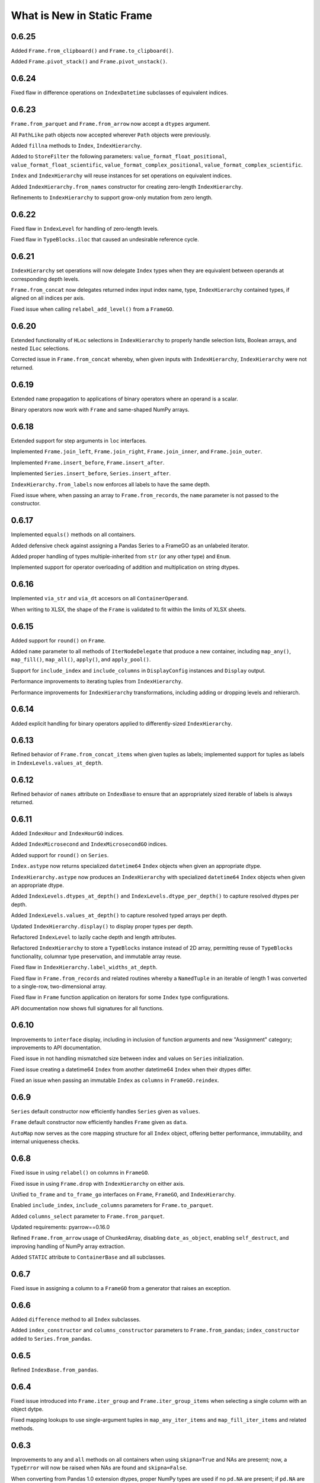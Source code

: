What is New in Static Frame
===============================


0.6.25
----------

Added ``Frame.from_clipboard()`` and ``Frame.to_clipboard()``.

Added ``Frame.pivot_stack()`` and ``Frame.pivot_unstack()``.


0.6.24
----------

Fixed flaw in difference operations on ``IndexDatetime`` subclasses of equivalent indices.


0.6.23
----------

``Frame.from_parquet`` and ``Frame.from_arrow`` now accept a ``dtypes`` argument.

All ``PathLike`` path objects now accepted wherever ``Path`` objects were previously.

Added ``fillna`` methods to ``Index``, ``IndexHierarchy``.

Added to ``StoreFilter`` the following parameters: ``value_format_float_positional``, ``value_format_float_scientific``, ``value_format_complex_positional``, ``value_format_complex_scientific``.

``Index`` and ``IndexHierarchy`` will reuse instances for set operations on equivalent indices.

Added ``IndexHierarchy.from_names`` constructor for creating zero-length ``IndexHierarchy``.

Refinements to ``IndexHierarchy`` to support grow-only mutation from zero length.


0.6.22
----------

Fixed flaw in ``IndexLevel`` for handling of zero-length levels.

Fixed flaw in ``TypeBlocks.iloc`` that caused an undesirable reference cycle.


0.6.21
----------

``IndexHierarchy`` set operations will now delegate ``Index`` types when they are equivalent between operands at corresponding depth levels.

``Frame.from_concat`` now delegates returned index input index name, type, ``IndexHierarchy`` contained types, if aligned on all indices per axis.

Fixed issue when calling ``relabel_add_level()`` from a ``FrameGO``.


0.6.20
----------

Extended functionality of ``HLoc`` selections in ``IndexHierarchy`` to properly handle selection lists, Boolean arrays, and nested ``ILoc`` selections.

Corrected issue in ``Frame.from_concat`` whereby, when given inputs with ``IndexHierarchy``, ``IndexHierarchy`` were not returned.


0.6.19
----------

Extended ``name`` propagation to applications of binary operators where an operand is a scalar.

Binary operators now work with ``Frame`` and same-shaped NumPy arrays.


0.6.18
----------

Extended support for step arguments in ``loc`` interfaces.

Implemented ``Frame.join_left``, ``Frame.join_right``, ``Frame.join_inner``, and ``Frame.join_outer``.

Implemented ``Frame.insert_before``, ``Frame.insert_after``.

Implemented ``Series.insert_before``, ``Series.insert_after``.

``IndexHierarchy.from_labels`` now enforces all labels to have the same depth.

Fixed issue where, when passing an array to ``Frame.from_records``, the ``name`` parameter is not passed to the constructor.


0.6.17
----------

Implemented ``equals()`` methods on all containers.

Added defensive check against assigning a Pandas Series to a FrameGO as an unlabeled iterator.

Added proper handling of types multiple-inherited from ``str`` (or any other type) and ``Enum``.

Implemented support for operator overloading of addition and multiplication on string dtypes.


0.6.16
----------

Implemented ``via_str`` and ``via_dt`` accesors on all ``ContainerOperand``.

When writing to XLSX, the shape of the ``Frame`` is validated to fit within the limits of XLSX sheets.


0.6.15
----------

Added support for ``round()`` on ``Frame``.

Added ``name`` parameter to all methods of ``IterNodeDelegate`` that produce a new container, including ``map_any()``, ``map_fill()``, ``map_all()``, ``apply()``, and ``apply_pool()``.

Support for ``include_index`` and ``include_columns`` in ``DisplayConfig`` instances and ``Display`` output.

Performance improvements to iterating tuples from ``IndexHierarchy``.

Performance improvements for ``IndexHierarchy`` transformations, including adding or dropping levels and rehierarch.


0.6.14
----------

Added explicit handling for binary operators applied to differently-sized ``IndexHierarchy``.


0.6.13
----------

Refined behavior of ``Frame.from_concat_items`` when given tuples as labels; implemented support for tuples as labels in ``IndexLevels.values_at_depth``.


0.6.12
----------

Refined behavior of ``names`` attribute on ``IndexBase`` to ensure that an appropriately sized iterable of labels is always returned.


0.6.11
----------

Added ``IndexHour`` and ``IndexHourGO`` indices.

Added ``IndexMicrosecond`` and ``IndexMicrosecondGO`` indices.

Added support for ``round()`` on ``Series``.

``Index.astype`` now returns specialized ``datetime64`` ``Index`` objects when given an appropriate dtype.

``IndexHierarchy.astype`` now produces an ``IndexHierarchy`` with specialized ``datetime64`` ``Index`` objects when given an appropriate dtype.

Added ``IndexLevels.dtypes_at_depth()`` and ``IndexLevels.dtype_per_depth()`` to capture resolved dtypes per depth.

Added ``IndexLevels.values_at_depth()`` to capture resolved typed arrays per depth.

Updated ``IndexHierarchy.display()`` to display proper types per depth.

Refactored ``IndexLevel`` to lazily cache depth and length attributes.

Refactored ``IndexHierarchy`` to store a ``TypeBlocks`` instance instead of 2D array, permitting reuse of ``TypeBlocks`` functionality, columnar type preservation, and immutable array reuse.

Fixed flaw in ``IndexHierarchy.label_widths_at_depth``.

Fixed flaw in ``Frame.from_records`` and related routines whereby a ``NamedTuple`` in an iterable of length 1 was converted to a single-row, two-dimensional array.

Fixed flaw in ``Frame`` function application on iterators for some ``Index`` type configurations.

API documentation now shows full signatures for all functions.


0.6.10
----------

Improvements to ``interface`` display, including in inclusion of function arguments and new "Assignment" category; improvements to API documentation.

Fixed issue in not handling mismatched size between index and values on ``Series`` initialization.

Fixed issue creating a datetime64 ``Index`` from another datetime64 ``Index`` when their dtypes differ.

Fixed an issue when passing an immutable ``Index`` as ``columns`` in ``FrameGO.reindex``.


0.6.9
----------

``Series`` default constructor now efficiently handles ``Series`` given as ``values``.

``Frame`` default constructor now efficiently handles ``Frame`` given as ``data``.

``AutoMap`` now serves as the core mapping structure for all ``Index`` object, offering better performance, immutability, and internal uniqueness checks.


0.6.8
----------

Fixed issue in using ``relabel()`` on columns in ``FrameGO``.

Fixed issue in using ``Frame.drop`` with ``IndexHierarchy`` on either axis.

Unified ``to_frame`` and ``to_frame_go`` interfaces on ``Frame``, ``FrameGO``, and ``IndexHierarchy``.

Enabled ``include_index``, ``include_columns`` parameters for ``Frame.to_parquet``.

Added ``columns_select`` parameter to ``Frame.from_parquet``.

Updated requirements: pyarrow==0.16.0

Refined ``Frame.from_arrow`` usage of ChunkedArray, disabling ``date_as_object``, enabling ``self_destruct``, and improving handling of NumPy array extraction.

Added ``STATIC`` attribute to ``ContainerBase`` and all subclasses.


0.6.7
----------

Fixed issue in assigning a column to a ``FrameGO`` from a generator that raises an exception.


0.6.6
----------

Added ``difference`` method to all ``Index`` subclasses.

Added ``index_constructor`` and ``columns_constructor`` parameters to ``Frame.from_pandas``; ``index_constructor`` added to ``Series.from_pandas``.


0.6.5
----------

Refined ``IndexBase.from_pandas``.


0.6.4
----------

Fixed issue introduced into ``Frame.iter_group`` and ``Frame.iter_group_items`` when selecting a single column with an object dytpe.

Fixed mapping lookups to use single-argument tuples in ``map_any_iter_items`` and ``map_fill_iter_items`` and related methods.


0.6.3
----------

Improvements to ``any`` and ``all`` methods on all containers when using ``skipna=True`` and NAs are presernt; now, a ``TypeError`` will now be raised when NAs are found and ``skipna=False``.

When converting from Pandas 1.0 extension dtypes, proper NumPy types are used if no ``pd.NA`` are present; if ``pd.NA`` are present, they are replaced with ``np.nan`` in the resulting object array.


0.6.2
----------

``Frame.sort_values`` now accepts multiple labels given as any iterable.

``loc`` selection on ``Series`` or ``Frame`` with ``IndexAutoFactory``-style indices now treat the slice stop as inclusive.

Removed creation of internal mapping object for ``IndexAutoFactory`` indices, or where ``Index`` are created where ``loc_is_iloc``.

Improved induction of dtype for labels array stored in ``Index``.


0.6.1
----------

The ``bloc`` and ``assign.bloc`` selectors on ``Frame`` now use ``[]`` instead of ``()``, aligning the interface with other selectors.

Added ``IndexNanosecond`` and ``IndexNanosecondGO`` indices.

All ``iter_*`` interfaces now explictly define arguments.

``Frame.fillna()`` and ``Series.fillna()`` now accept ``Frame`` and ``Series``, respectively, as arguments.

``Series.sort_index``, ``Series.sort_values``, ``Frame.sort_index``, ``Frame.sort_columns``, and ``Frame.sort_values`` now retain index/columns name after sorting.

Renamed ``Series.iter_group_index()``, ``Series.iter_group_index_items()``, ``Frame.iter_group_index()``, ``Frame.iter_group_index_items()`` to ``Series.iter_group_labels()``, ``Series.iter_group_labels_items()``, ``Frame.iter_group_labels()``, ``Frame.iter_group_labels_items()``

Fixed issue in ``Frame`` display where, when at or one less than the count of ``display_rows``, would display different numbers of rows for the ``Index`` and the body of the ``Frame``.

Zero-sized ``Frame`` now return zero-sized ``Series`` from selection where possible.


0.6.0
----------

Removed deprecated ``Frame`` and ``Series`` non-specialized constructor usage; removed support for providing mapping types to ``apply``.

Improved support for using tuples in ``Frame.__getitem__`` and ``FrameGO.__setitem__`` with ``IndexHierarchy`` and ``Index`` with tuple labels.


0.5.13
----------

Made ``Frame.clip``, ``Frame.duplicated``, ``Frame.drop_duplicated`` key-word argument only. Made ``Series.clip``, ``Series.duplicated``, ``Series.drop_duplicated`` key-word argument only.

``Frame.iter_series`` now sets the ``name`` attribute of the Series from the appropriate index.

Added ``Index.head()``, ``Index.tail()``, ``IndexHierarchy.head()``, ``IndexHierarchy.tail()``.

``Frame.from_records`` and related routines now do full type induction per column; all type induction on untyped iterables now examines all values.

0.5.12
----------

All ``Index`` subclasses now use ``PositionsAllocator`` to share immutable positions arrays, increasing ``Index`` performance.

Fixed issue in using ``FrameGO.relabel`` with a non grow-only ``IndexBase``.

``IndexHiearchy.from_labels`` now accepts a ``reorder_for_hierarchy`` Boolean option to reorder labels for hierarchical formation.

``FrameGO.from_xlsx``, ``FrameGO.from_hdf5``, ``FrameGO.from_sqlite`` now return the ``FrameGO`` instances. Updated all ``Store.read`` methods to accept a ``containter_type`` arguement.

Added ``consolidate_blocks`` parameter to ``StoreConfig``.

Added ``consolidate_blocks`` parameter to ``Frame.from_xlsx``, ``Frame.from_hdf5``, ``Frame.from_sqlite``, ``Frame.from_pandas``.

Implemented ``IndexYearGO``, ``IndexYearMonthGO``, ``IndexDateGO``, ``IndexMinuteGO``, ``IndexSecondGO``, ``IndexMillisecondGO`` grow-only, derived classes of `np.datetime64` indices.

Added ``Frame`` constructors: ``Frame.from_series``, ``Frame.from_element``, ``Frame.from_elements``. Deprecated creating ``Frame`` from an untyped iterable or element.

Added ``Series`` constructors: ``Series.from_element``. Deprecated creating ``Series`` from an element with the default intializer.

Added `index_constructor`, `columns_constructor` arguement to `Frame.from_items`, `Frame.from_dict`.

NP-style methods on ``Series`` and ``Frame`` no longer accept arbitrary keywork arguments.

Removed ``keys()`` and ``items()`` methods from ``Index`` and ``IndexHierarch``; default iterators from ``IndexHierarchy`` now iterate tuples instead of arrays.

Added to ``IterNodeDelegate`` the following methods for applying mapping types to iterators: ``map_all``, ``map_any``, and ``map_fill``. Generator versions are also made available: ``map_all_iter``, ``map_all_iter_items``, ``map_any_iter``, ``map_any_iter_items``, ``map_fill_iter``, ``map_fill_iter_items``.


0.5.11
----------

Fixed issue in ``Frame.assign`` when assigning iterables into a single column.


0.5.10
----------

Improvements to ``Frame.assign`` to handle unordered column selectors and preserve columnar types not affected by assignment.

Restored application of default column and index formattng in ``StoreXLSX``.


0.5.9
----------

Fixed issue in ``__slots__`` usage of derived Containers.

Implemented ``StoreConfig`` and ``StoreConfigMap`` classes, and updated all ``Store`` and ``Bus`` interfaces to use them.

Implemented tracking of Store file modification times, and implemented raising exceptions for any unexpected file modifications.

Improved handling of reading XLSX files with trailing all-empty rows resulting from style formatting across empty data.

Improved HDF5 reading so as to reduce memory overhead.


0.5.8
----------

Fixed issue in ``Frame.sort_values()`` when ``axis=0`` and underlying block structure is homogenous.

Improved performance of ``Frame.iter_group`` and related methods.

Fixed issue raised when calling built-in ``help()`` on SF containers.

Improved passing of index ``names`` in ``IndexHierarchy.to_pandas``.

Improved propagation of ``name`` in methods of ``Index`` and ``IndexHierarchy``.


0.5.7
----------

``StoreFilter`` added to the public namespace.

``names`` argument added to ``Frame.unset_index``.

Improved handling of ``ILoc`` usage within ``loc`` calls.

Improved input and output from/to XLSX.


0.5.6
----------

``Frame.from_concat``, ``Series.from_concat`` now accept empty iterables.

``Frame.iter_group.apply`` and related routines now handle producing a `Series` from a multi-column group selection.


0.5.5
----------

``Index`` objects based on ``np.datetime64`` now accept Python ``datetime.date`` objects in ``loc`` expressions.

Fixed index formation when using ``apply`` on ``Frame.iter_group`` and ``Frame.iter_group_items`` (and related interfaces) when the ``Frame`` has an ``IndexHierarchy``.

Fixed issue in a ``Frame.to_frame_go()`` not creating a fully decoupled ``Index`` for columns in the returned ``Frame``.

0.5.4
----------

``Index`` objects based on ``np.datetime64`` now return empty Series when a partial ``loc`` selection does not match any values found in the ``Index``.


0.5.3
----------

``Frame.set_index_hiearchy`` passes on ``name`` to returned ``Frame``.

``Index`` objects based on ``np.datetime64`` now accept Python ``datetime.datetime`` objects in ``loc`` expressions.

Exposed ``interface`` attribute on ``ContainerBase`` subclasses.


0.5.2
----------

Refinements to ``Series.isin()``, ``Frame.isin()``, ``Index.isin()``, and ``IndexHierarchy.isin()`` to better identify cases of unique elements.

Added ``IndexMinute`` datetime index subclass.

0.5.1
----------

Implemented handling in ``Frame.from_delimited`` for column-only files.

``Frame.iter_tuple`` and ``Frame.iter_tuple_items`` will return ``tuple`` instead of ``NamedTuple`` if fields are not valid identifiers.

``Frame.from_records`` now supports empty records if ``columns`` is provided.

``Frame.from_concat`` now implements better type preservation in vertical concatenation of arrays.


0.5.0
-----------

Introduced the ``Bus``, a ``Series``-like container of mulitple ``Frame``, supporting lazily reading from and writing to XLSX, SQLite, and HDF5 data stores, as well as zipped pickles and delimited files.

Added ``interface`` attribute to all containers, providing a hierarchical presentation of all interfaces.

Added ``display_tall()`` and ``display_wide()`` convenience methods to all containers.

Added ``label_widths_at_depth()`` on ``Index`` and ``IndexHierarchy``.

Added ``Series.from_concat_items()`` and ``Frame.from_concat_items()``.

Added ``Frame.to_xarray()``.

Added ``Frame.to_xlsx()``, ``Frame.from_xlsx()``.

Added ``Frame.to_sqlite()``, ``Frame.from_sqlite()``.

Added ``Frame.to_hdf5()``, ``Frame.from_hdf5()``.

Added ``Frame.to_rst()``.

Added ``Frame.to_markdown()``.

Added ``Frame.to_latex()``.

The interface of ``Frame.from_delimited`` (as well as ``Frame.from_csv`` and ``Frame.from_tsv``) has been updated to conform to the common usage of ``index_depth`` and ``columns_depth``. IndexHierarchy is now supported when ``index_depth`` or ``columns_depth`` is greater than one. The former parameter ``index_column`` is renamed ``index_column_first``.

Added ``IndexHierarchy.from_index_items`` and ``IndexHierarchy.from_labels_delimited``.

Added ``IndexBase.names`` attribute to provide normalized names equal in length to depth.

The ``DisplayConfig`` parameter ``type_show`` now, if False, hides, native class types used as headers. This is the default display for all specialized string output via ``Frame.to_html``, ``Frame.to_rst``, ``Frame.to_markdown``, ``Frame.to_latex``, as well as Jupyter display methods.

Added ``Frame.unset_index()``.

Added ``Frame.pivot()``.

Added ``Frame.iter_window``, ``Frame.iter_window_items``, ``Frame.iter_window_array``, ``Frame.iter_window_array_items``.

Added ``Series.iter_window``, ``Series.iter_window_items``, ``Series.iter_window_array``, ``Series.iter_window_array_items``.

Added ``Frame.bloc`` and ``Frmae.assign.bloc``

Added ``IndexHierarchy.rehierarch``, ``Series.rehierarch``, and ``Frame.rehierarch``.

Defined ``__bool__`` for all containers, where the result is determined based on if the underlying NumPy array has ``size`` greater than zero.

Improved ``Frame.to_pandas()`` to preserve columnar types.

``Frame.set_index_hierarchy`` now accepts a ``reorder_for_hierarchy`` argument, reordering the rows to support hierarchability.

Added ``Frame.from_dict_records`` and ``Frame.from_dict_records_items``; when given records, the union of all keys is used to derive columns.


0.4.3
-----------

Fixed issues in ``FrameGO`` setitem and using binary operators between ``Frame`` and ``FrameGO``.

0.4.2
-----------

Corrected flaw in axis 1 statistical operations with ``Frame`` constructed from mixed sized ``TypeBlocks``.

Added ``Series.loc_min``, ``Series.loc_max``, ``Series.iloc_min``, ``Series.iloc_max``.

Added ``Frame.loc_min``, ``Frame.loc_max``, ``Frame.iloc_min``, ``Frame.iloc_max``,


0.4.1
-----------

``iter_element().apply`` now properly preserves index and column types.

Using ``Frame.from_records`` with an empty iterable or iterator will deliver a ``ErrorInitFrame``.

Matrix multiplication implemented for ``Index``, ``Series``, and ``Frame``.

Added ``Frame.from_records_items`` constructor.

Improved dtype selection in ``FrameGO`` set item and related functions.

``IndexHierarchy.from_labels`` now accepts an ``index_constructors`` argument.

``Frame.set_index_hierarchy`` now accepts an ``index_constructors`` argument.

``IndexHierarhcy.from_product() now attempts to use ``name`` of provided indicies for the ``IndexHierarchy`` name, when all names are non-None.

Added ``IndexHierarchy.dtypes`` and ``IndexHierarchy.index_types``, returning ``Series`` indexed by ``name`` when possible.


0.4.0
-----------

Improved handling for special cases ``Series`` initialization, including initialization from iterables of lists.

The ``Series`` initializer no longer accepts dictionaries; ``Series.from_dict`` is added for explicit creation from mappings.

``IndexAutoFactory`` suport removed from ``Series.reindex`` and ``Frame.reindex`` and added to ``Series.relabel`` and ``Frame.relabel``.

The following ``Series`` and ``Frame`` methods are renamed: ``reindex_flat``, ``reindex_add_level``, and ``reindex_drop_level`` are now ``relabel_flat``, ``relabel_add_level``, and ``relabel_drop_level``.

Implemented ``Frame.from_sql`` constructor.


0.3.9
-----------

``IndexAutoFactory`` introduced to consolidate creation of auto-incremented integer indices, and provide a single token to force auto-incremented integer indices in other contexts where ``index`` arguments are taken.

``IndexAutoFactory`` support implemented for the ``index`` argument in ``Series.from_concat`` and ``Series.reindex``.

``IndexAutoFactory`` support implemented for the ``index`` and ``columns`` argument in ``Frame.from_concat`` and ``Frame.reindex``.

Added new ``DisplyaConfig`` parameters to format floating-point values: ``value_format_float_positional``, ``value_format_float_scientific``,  ``value_format_complex_positional``, ``value_format_complex_scientific``,

Set default ``value_format_float_scientific`` and ``value_format_complex_scientific`` to avoid truncation of scientific notation in output displays.


0.3.8
-----------

All duplicate-handling functions now support heterogenously typed object arrays with unsortable (but hashable) types.

Operations on all indices now preserve order when indices are equal.

Functions with the ``skipna`` argument now properly skip ``None`` in ``Frames`` with built with object arrays.

``Frame.to_csv`` now uses the argument name `delimiter` instead of `sep`, aligning with the usage in ``Frame.from_csv``.


0.3.7
------------

Completed implementation of ``Frame.fillna_forward``, ``Frame.fillna_backward``, ``Frame.fillna_leading``, ``Frame.fillna_trailing``.

Fixed issue exposed in FrameGO.sort_values() due to NumPy integers being used for selection.

``IndexHierarchy.sort()``, ``IndexHierarchy.isin()``, ``IndexHierarchy.roll()`` now implemented.

``Series.sort_index()`` now properly propagates ``IndexBase`` subclasses.

``Frame.sort_index()`` and ``Frame.sort_columns()`` now properly propagate ``IndexBase`` subclasses.

All containers now derive from ``ContainerOperand``, simplyfying inheritance and ``ContainerOperandMeta`` application.

``Index`` objects based on ``np.datetime64`` now accept ``np.datetime64`` objects in ``loc`` expressions.

All construction from Python iterables now better handle array creation from diverse Python objects.


0.3.6
------------

``Frame.to_frame_go`` now properly handles ``IndexHierarchy`` columns.

Improved creation of ``IndexHierarchy`` from other ``IndexHierarchy`` or ``IndexHierarchyGO``.

``Frame`` initializer now exposes ``index_constructor`` and ``columns_constructor`` arguments.

``Frame.from_records`` now efficiently uses ``dict_view`` objects containing row records.

``Frame`` now supports shapes of all zero and non-zero combinations of index and column lengths; ``Frame`` construction will raise an exception if attempting to set a value in an unfillable Frame shape.

``Frame``, ``Series``, ``Index``, and ``IndexHierarchy`` all have improved implementations of ``cumprod`` and ``cumsum`` methods.


0.3.5
------------

Improved type handling of ``np.datetime64`` typed columns in ``Frame``.

Added ``median`` method to all ``MetaOperatorDelegate`` classes, inlcuding ``Series``, ``Index``, and ``Frame``.

``Frame`` and ``Series`` sort methods now propagate ``name`` attributes.

``Index.from_pandas()`` now correctly collects ``name`` / ``names`` attributes from Pandas indexes.

Implemented ``Series.fillna_forward``, ``Series.fillna_backward``, ``Series.fillna_leading``, ``Series.fillna_trailing``.

Fixed flaw in dropping columns from a ``Frame`` (via ``Frame.set_index`` or the ``Frame.drop`` interface), whereby sometimes (depending on ``TypeBlocks`` structure) the drop would not be executed.

``Index`` objects based on ``np.datetime64`` now limit ``__init__`` arguments only to those relevant for those derived classes.

``Index`` objects based on ``np.datetime64`` now support transformations from both ``datetime.timedelta`` as well as ``np.timedelta64``.

Index objects based on ``np.datetime64`` now support selection with slices with ``np.datetime64`` units different than those used in the ``Index``.


0.3.4
-------------

Added ``dtypes`` argument to all relevant ``Frame`` constructors; ``dtypes`` can now be specified with a dictionary.

Deprecated instantiating a ``Frame`` from ``dict``; added ``Frame.from_dict`` for explicit ``Frame`` creation from a ``dict``.


0.3.3
--------------

Improvements to all ``datetime64`` based indicies: direct creation from labels now properly parses values into ``datetime64``, and ``loc``-style lookups now handle partial matches on lower-resolution datetimes. Added ``IndexSecond`` and ``IndexMillisecond`` Index classes.

Index can now be constructed directly from an ``IndexHierarchy`` (resulting in an Index of tuples)

Improvements to application of ellipsis when normalizing width in ``Display`` string representations.

``Frame.values`` now always returns a 2D NumPy array.

``Series.iloc``, when a non-mulitple selection is given, now returns a single element, not a ``Series``.


0.3.2
-----------

``IndexHierarchy.drop_level()`` and related methods have been updated such that negative integers drop innermost levels, and postive integers drop outermost levels. This is an API breaking change.

Fixed missing handling for all-missing in ``Series.dropna``.

Improved ``loc`` and ``HLoc`` usage on Series with ``IndexHierarchy`` to insure a Series is returned when a multiple selection is used.

``IndexHierarchy.from_labels()`` now returns proper error message for invalid tree forms.


0.3.1
----------

Implemented Series.iter_group_index(), Series.iter_group_index_items(), Frame.iter_group_index(), Frame.iter_group_index_items() for producing iterators (and targets of function application) based on groupings of the index; particularly useful for IndexHierarhcy.

Implemented Series.from_concat; improved Frame.from_concat in concatenating indices with diverse types. Frame.from_concat() now accepts Series.

Added ``Index.iter_label()`` and ``IndexHierarchy.iter_label()``, for variable depth label iteration, particularly useful for IndexHierarchy.

Improved initializer behavior of IndexDate, IndexYearMonth, IndexYear to apply expected dtype when creating arrays from non-array initializers, allowing conversion of string date representations to proper date types.

Added ``Index.to_pandas`` and specialized methods on ``IndexDate`` and derived classes. Added ``IndexHierarchy.to_pandas``.

Added support for ``Series`` as an argument to ``FrameGO.extend()``.

Added ``Series.to_frame()`` and ``Series.to_frame_go()``.

The ``name`` attribute is now implemented for all containers; all constructors now take a ``name`` argument, and a ``rename`` method is available. Extracting columns, rows, and setting indices on ``Frame`` all propagate name attributes appropriately.

The default ``Series`` display has been updated to show the "<Series>" label above the index, consistent with the presentation of ``Frame``.

The ``Frame.from_records()`` method has been extended to support explicitly passing dtypes per column, which permits avoiding type discovery through observing the first record or relying on NumPy's type discovery in array creation.

The ``Frame.from_concat()`` constructor now handles hierarchical indices correctly.


0.3.0
---------

The ``Index.keys()`` method now returns the underlying KeysView from the Index's dictionary.

All primary containers (i.e., Series, Frame, and Index) now display HTML tables in Jupyter Notebooks. This is implemented via the ``_repr_html_()`` methods.

All primary containers now feature a ``to_html()`` method.

All primary containers now feature a ``to_html_datatables()`` method, which authors a complete HTML file with DataTables/JavaScript-powered table viewing, sorting, and searching.

StaticFrame's display infrastructure now permits individually coloring types by category, as well as different display formats for supporting HTML output.

StaticFrame's display infrastructure now shows hierarchical indices, used for either indices or columns, in the same display grid used for other display components.

The ``DisplayConfig`` class has been expanded to permit definition of colors, specified in hexadecimal integers or string codes, for all type categories, as well as independent settings for type delimiters, and a new setting for ``display_format``.

The following ``DisplayFormats`` have been created and implemented: ``terminal``, ``html_datatables``, ``html_table``, and ``html_pre``.

